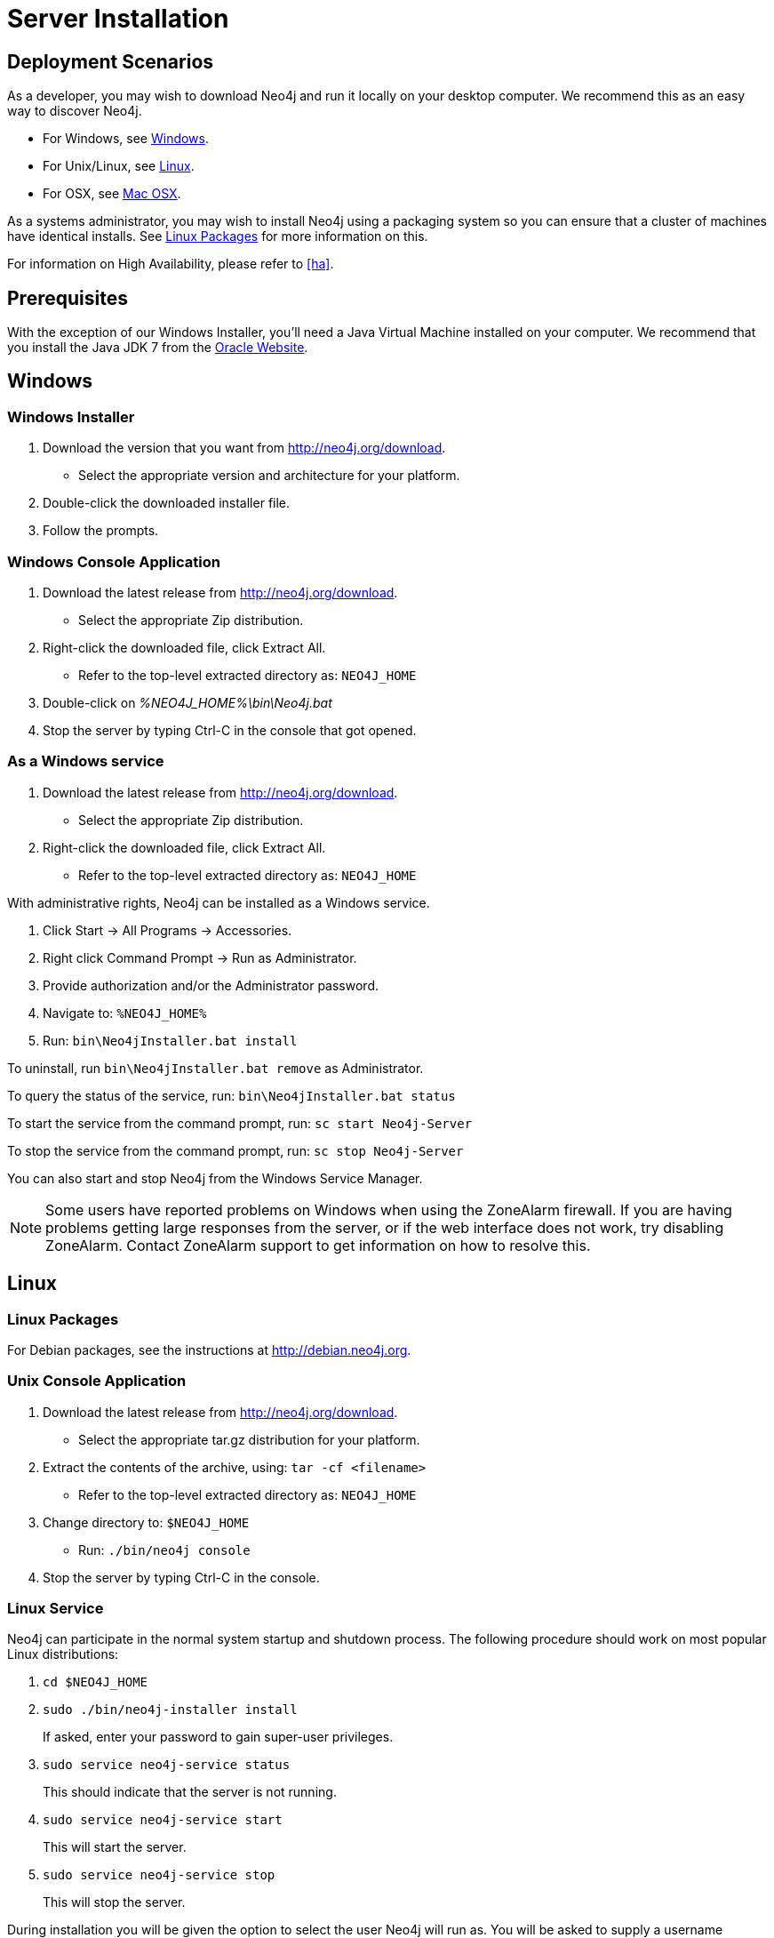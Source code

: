 [[server-installation]]
Server Installation
===================

== Deployment Scenarios ==

As a developer, you may wish to download Neo4j and run it locally on your desktop computer.
We recommend this as an easy way to discover Neo4j.

* For Windows, see <<windows-install>>.
* For Unix/Linux, see <<linux-install>>.
* For OSX, see <<osx-install>>.

As a systems administrator, you may wish to install Neo4j using a packaging system so you can ensure that a cluster of machines have identical installs.
See <<linux-packages>> for more information on this.

For information on High Availability, please refer to <<ha>>.

== Prerequisites ==

With the exception of our Windows Installer, you'll need a Java Virtual Machine installed on your computer.
We recommend that you install the Java JDK 7 from the http://www.oracle.com/technetwork/java/javase/downloads/index.html[Oracle Website].

[[windows-install]]
== Windows ==

[[windows-installer]]
=== Windows Installer ===

1. Download the version that you want from http://neo4j.org/download.
   * Select the appropriate version and architecture for your platform.
2. Double-click the downloaded installer file.
3. Follow the prompts.

[[windows-console]]
=== Windows Console Application ===
1. Download the latest release from http://neo4j.org/download.
   * Select the appropriate Zip distribution.
2. Right-click the downloaded file, click Extract All.
   * Refer to the top-level extracted directory as: +NEO4J_HOME+
3. Double-click on '%NEO4J_HOME%\bin\Neo4j.bat'
4. Stop the server by typing Ctrl-C in the console that got opened.

=== As a Windows service ===

1. Download the latest release from http://neo4j.org/download.
   * Select the appropriate Zip distribution.
2. Right-click the downloaded file, click Extract All.
   * Refer to the top-level extracted directory as: +NEO4J_HOME+

With administrative rights, Neo4j can be installed as a Windows service.

1. Click Start -> All Programs -> Accessories.
2. Right click Command Prompt -> Run as Administrator.
3. Provide authorization and/or the Administrator password.
4. Navigate to: `%NEO4J_HOME%`
5. Run: `bin\Neo4jInstaller.bat install`

To uninstall, run `bin\Neo4jInstaller.bat remove` as Administrator.

To query the status of the service, run: `bin\Neo4jInstaller.bat status`

To start the service from the command prompt, run: `sc start Neo4j-Server`

To stop the service from the command prompt, run: `sc stop Neo4j-Server`

You can also start and stop Neo4j from the Windows Service Manager.

[NOTE]
Some users have reported problems on Windows when using the ZoneAlarm firewall.
If you are having problems getting large responses from the server, or if the web interface does not work, try disabling ZoneAlarm.
Contact ZoneAlarm support to get information on how to resolve this.

[[linux-install]]
== Linux ==

[[linux-packages]]
=== Linux Packages ===

For Debian packages, see the instructions at  http://debian.neo4j.org.

[[unix-console]]
=== Unix Console Application ===

1. Download the latest release from http://neo4j.org/download.
   * Select the appropriate tar.gz distribution for your platform.
2. Extract the contents of the archive, using: `tar -cf <filename>`
   * Refer to the top-level extracted directory as: +NEO4J_HOME+
3. Change directory to: `$NEO4J_HOME`
   * Run: `./bin/neo4j console`
4. Stop the server by typing Ctrl-C in the console.

=== Linux Service ===

Neo4j can participate in the normal system startup and shutdown process.
The following procedure should work on most popular Linux distributions:

. `cd $NEO4J_HOME`
. `sudo ./bin/neo4j-installer install`
+
If asked, enter your password to gain super-user privileges.

. `sudo service neo4j-service status`
+
This should indicate that the server is not running.

. `sudo service neo4j-service start`
+
This will start the server.

. `sudo service neo4j-service stop`
+
This will stop the server.

During installation you will be given the option to select the user Neo4j will run as.
You will be asked to supply a username (defaulting to `neo4j`) and if that user is not present on the system it will be created as a system account and the '$NEO4J_HOME/data' directory will be ++chown++'ed to that user.

You are encouraged to create a dedicated user for running the service and for that reason it is suggested that you unpack the distribution package under '/opt' or your site specific optional packages directory.

After installation you may have to do some platform specific configuration and performance tuning.
For that, refer to  <<configuration-linux-notes>>.

To remove the server from the set of startup services, the proper commands are:

. `cd $NEO4J_HOME`
. `sudo ./bin/neo4j-installer remove`

This will stop the server, if running, and remove it.

Note that if you chose to create a new user account, on uninstall you will be prompted to remove it from the system.

[NOTE]
This approach to running Neo4j as a server is deprecated.
We strongly advise you to run Neo4j from a package where feasible.

[[osx-install]]
== Mac OSX ==

=== OSX via Homebrew ===

Using http://mxcl.github.com/homebrew/[Homebrew], to install the latest stable version of Neo4j Server, issue the following command:

[source,shell]
----
brew install neo4j && neo4j start
----

This will get a Neo4j instance running on http://localhost:7474.
The installation files will reside in `ls /usr/local/Cellar/neo4j/community-{NEO4J_VERSION}/libexec/` -- to tweak settings and symlink the database directory if desired.

=== OSX Service ===

Neo4j can be installed as a Mac launchd job:

1. `cd $NEO4J_HOME`
2. `./bin/neo4j-installer install`
3. `launchctl list | grep neo`
+
This should reveal the launchd "org.neo4j.server.7474" job for running the Neo4j Server.

4. `launchctl list | grep neo4j`
+
This should indicate that the server is running.

5. `launchctl stop org.neo4j.server`
+
This should stop the server.
   
6. `launchctl start org.neo4j.server`
+
This should start the server again.

To remove the launchctl service, issue the following command:

`./bin/neo4j-installer remove`

=== A note on Java on OS X Mavericks ===

Unlike previous versions, OS X Mavericks does not come with Java pre-installed. You might encounter that the first time you run Neo4j, where OS X will trigger a popup offering you to install Java SE 6.

Java SE 6 is incompatible with Neo4j 2.0, so we strongly advise you to skip installing Java SE 6 if you have no other uses for it. Instead, for Neoj 2.0 we recommend you install Java SE 7 from Oracle (http://www.oracle.com/technetwork/java/javase/downloads/index.html) as that is what we support for production use. 

== Multiple Server instances on one machine ==

Neo4j can be set up to run as several instances on one machine, providing for instance several databases for development.

For how to set this up, see <<ha-local-cluster>>.
Just use the Neo4j edition of your choice, follow the guide and remember to not set the servers to run in HA mode.


